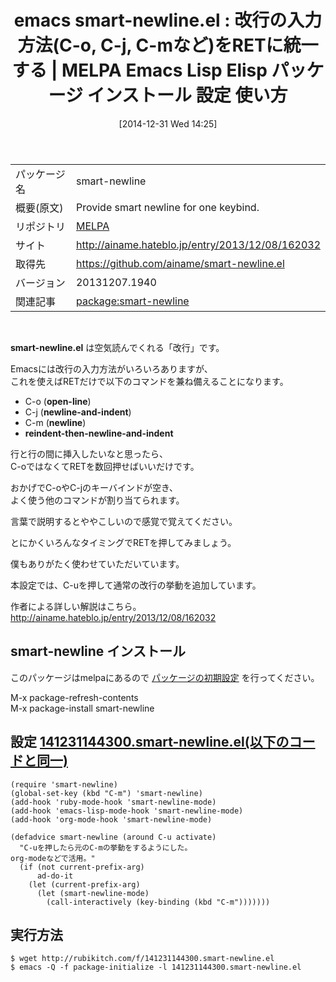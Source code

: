 #+BLOG: rubikitch
#+POSTID: 845
#+DATE: [2014-12-31 Wed 14:25]
#+PERMALINK: smart-newline
#+OPTIONS: toc:nil num:nil todo:nil pri:nil tags:nil ^:nil \n:t -:nil
#+ISPAGE: nil
#+DESCRIPTION:
# (progn (erase-buffer)(find-file-hook--org2blog/wp-mode))
#+BLOG: rubikitch
#+CATEGORY: Emacs
#+EL_PKG_NAME: smart-newline
#+EL_TAGS: emacs, emacs lisp %p, elisp %p, emacs %f %p, emacs %p 使い方, emacs %p 設定, emacs パッケージ %p, 
#+EL_TITLE: Emacs Lisp Elisp パッケージ インストール 設定 使い方 
#+EL_TITLE0: 改行の入力方法(C-o, C-j, C-mなど)をRETに統一する
#+EL_URL: http://ainame.hateblo.jp/entry/2013/12/08/162032
#+begin: org2blog
#+DESCRIPTION: MELPAのEmacs Lispパッケージsmart-newlineの紹介
#+MYTAGS: package:smart-newline, emacs 使い方, emacs コマンド, emacs, emacs lisp smart-newline, elisp smart-newline, emacs melpa smart-newline, emacs smart-newline 使い方, emacs smart-newline 設定, emacs パッケージ smart-newline, 
#+TAGS: package:smart-newline, emacs 使い方, emacs コマンド, emacs, emacs lisp smart-newline, elisp smart-newline, emacs melpa smart-newline, emacs smart-newline 使い方, emacs smart-newline 設定, emacs パッケージ smart-newline, , Emacs, smart-newline.el, open-line, newline-and-indent, newline, reindent-then-newline-and-indent, open-line, newline-and-indent, newline, reindent-then-newline-and-indent
#+TITLE: emacs smart-newline.el : 改行の入力方法(C-o, C-j, C-mなど)をRETに統一する | MELPA Emacs Lisp Elisp パッケージ インストール 設定 使い方 
#+BEGIN_HTML
<table>
<tr><td>パッケージ名</td><td>smart-newline</td></tr>
<tr><td>概要(原文)</td><td>Provide smart newline for one keybind.</td></tr>
<tr><td>リポジトリ</td><td><a href="http://melpa.org/">MELPA</a></td></tr>
<tr><td>サイト</td><td><a href="http://ainame.hateblo.jp/entry/2013/12/08/162032">http://ainame.hateblo.jp/entry/2013/12/08/162032</td></tr>
<tr><td>取得先</td><td><a href="https://github.com/ainame/smart-newline.el">https://github.com/ainame/smart-newline.el</a></td></tr>
<tr><td>バージョン</td><td>20131207.1940</td></tr>
<tr><td>関連記事</td><td><a href="http://rubikitch.com/tag/package:smart-newline/">package:smart-newline</a> </td></tr>
</table>
<br />
#+END_HTML
*smart-newline.el* は空気読んでくれる「改行」です。

Emacsには改行の入力方法がいろいろありますが、
これを使えばRETだけで以下のコマンドを兼ね備えることになります。

- C-o (*open-line*)
- C-j (*newline-and-indent*)
- C-m (*newline*)
- *reindent-then-newline-and-indent*

行と行の間に挿入したいなと思ったら、
C-oではなくてRETを数回押せばいいだけです。

おかげでC-oやC-jのキーバインドが空き、
よく使う他のコマンドが割り当てられます。

言葉で説明するとややこしいので感覚で覚えてください。

とにかくいろんなタイミングでRETを押してみましょう。


僕もありがたく使わせていただいています。

本設定では、C-uを押して通常の改行の挙動を追加しています。

作者による詳しい解説はこちら。
http://ainame.hateblo.jp/entry/2013/12/08/162032
** smart-newline インストール
このパッケージはmelpaにあるので [[http://rubikitch.com/package-initialize][パッケージの初期設定]] を行ってください。

M-x package-refresh-contents
M-x package-install smart-newline


#+end:
** 概要                                                             :noexport:
*smart-newline.el* は空気読んでくれる「改行」です。

Emacsには改行の入力方法がいろいろありますが、
これを使えばRETだけで以下のコマンドを兼ね備えることになります。

- C-o (*open-line*)
- C-j (*newline-and-indent*)
- C-m (*newline*)
- *reindent-then-newline-and-indent*

行と行の間に挿入したいなと思ったら、
C-oではなくてRETを数回押せばいいだけです。

おかげでC-oやC-jのキーバインドが空き、
よく使う他のコマンドが割り当てられます。

言葉で説明するとややこしいので感覚で覚えてください。

とにかくいろんなタイミングでRETを押してみましょう。


僕もありがたく使わせていただいています。

本設定では、C-uを押して通常の改行の挙動を追加しています。

作者による詳しい解説はこちら。
http://ainame.hateblo.jp/entry/2013/12/08/162032

** 設定 [[http://rubikitch.com/f/141231144300.smart-newline.el][141231144300.smart-newline.el(以下のコードと同一)]]
#+BEGIN: include :file "/r/sync/junk/141231/141231144300.smart-newline.el"
#+BEGIN_SRC fundamental
(require 'smart-newline)
(global-set-key (kbd "C-m") 'smart-newline)
(add-hook 'ruby-mode-hook 'smart-newline-mode)
(add-hook 'emacs-lisp-mode-hook 'smart-newline-mode)
(add-hook 'org-mode-hook 'smart-newline-mode)

(defadvice smart-newline (around C-u activate)
  "C-uを押したら元のC-mの挙動をするようにした。
org-modeなどで活用。"
  (if (not current-prefix-arg)
      ad-do-it
    (let (current-prefix-arg)
      (let (smart-newline-mode)
        (call-interactively (key-binding (kbd "C-m")))))))
#+END_SRC

#+END:

** 実行方法
#+BEGIN_EXAMPLE
$ wget http://rubikitch.com/f/141231144300.smart-newline.el
$ emacs -Q -f package-initialize -l 141231144300.smart-newline.el
#+END_EXAMPLE

# (progn (forward-line 1)(shell-command "screenshot-time.rb org_template" t))
